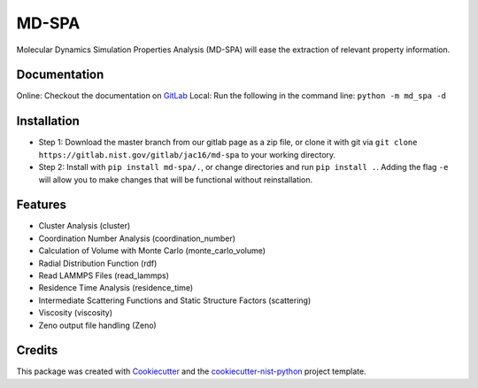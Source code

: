 ======
MD-SPA
======

..
    .. image:: https://git@gitlab.nist.gov/jac16/md-spa/badges/master/pipeline.svg
        :target: https://git@gitlab.nist.gov/jac16/md-spa/pipelines/
        :alt: Build Status
    .. image:: https://git@gitlab.nist.gov/jac16/md-spa/badges/master/coverage.svg
        :target: https://git@gitlab.nist.gov/jac16/md-spa/pipelines/
        :alt: Coverage

Molecular Dynamics Simulation Properties Analysis (MD-SPA) will ease the extraction of relevant property information.

Documentation
-------------
Online: Checkout the documentation on GitLab_
Local: Run the following in the command line: ``python -m md_spa -d``

Installation
------------
* Step 1: Download the master branch from our gitlab page as a zip file, or clone it with git via ``git clone https://gitlab.nist.gov/gitlab/jac16/md-spa`` to your working directory.
* Step 2: Install with ``pip install md-spa/.``, or change directories and run ``pip install .``. Adding the flag ``-e`` will allow you to make changes that will be functional without reinstallation.

Features
--------

* Cluster Analysis (cluster)
* Coordination Number Analysis (coordination_number)
* Calculation of Volume with Monte Carlo (monte_carlo_volume)
* Radial Distribution Function (rdf)
* Read LAMMPS Files (read_lammps)
* Residence Time Analysis (residence_time)
* Intermediate Scattering Functions and Static Structure Factors (scattering)
* Viscosity (viscosity)
* Zeno output file handling (Zeno)

Credits
-------

This package was created with Cookiecutter_ and the `cookiecutter-nist-python`_ project template.

.. _GitLab: https://jac16.ipages.nist.gov/md-spa
.. _Cookiecutter: https://github.com/audreyr/cookiecutter
.. _`cookiecutter-nist-python`: https://gitlab.nist.gov/gitlab/jac16/cookiecutter-nist-python

